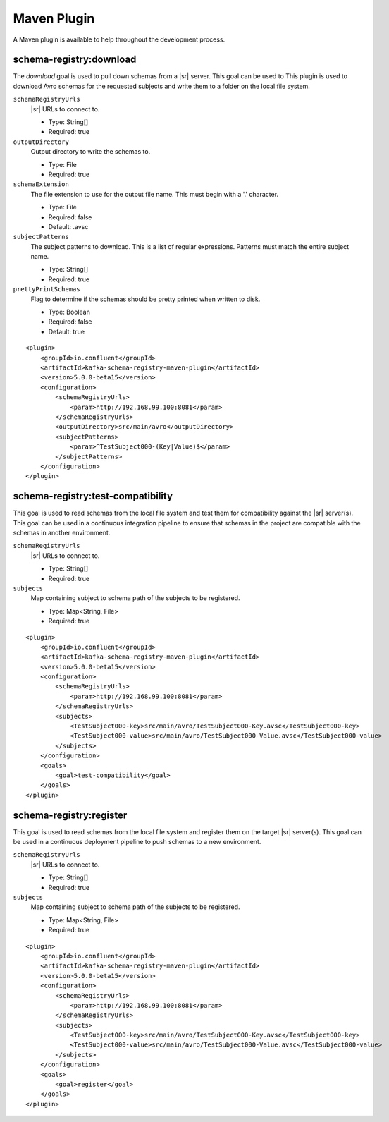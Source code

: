 Maven Plugin
------------

A Maven plugin is available to help throughout the development process.

schema-registry:download
========================

The `download` goal is used to pull down schemas from a |sr| server. This goal can be used to
This plugin is used to download Avro schemas for the requested subjects and write them to a folder on the local file system.

``schemaRegistryUrls``
  |sr| URLs to connect to.

  * Type: String[]
  * Required: true

``outputDirectory``
  Output directory to write the schemas to.

  * Type: File
  * Required: true

``schemaExtension``
  The file extension to use for the output file name. This must begin with a '.' character.

  * Type: File
  * Required: false
  * Default: .avsc

``subjectPatterns``
  The subject patterns to download. This is a list of regular expressions. Patterns must match the entire subject name.

  * Type: String[]
  * Required: true

``prettyPrintSchemas``
  Flag to determine if the schemas should be pretty printed when written to disk.

  * Type: Boolean
  * Required: false
  * Default: true

::

    <plugin>
        <groupId>io.confluent</groupId>
        <artifactId>kafka-schema-registry-maven-plugin</artifactId>
        <version>5.0.0-beta15</version>
        <configuration>
            <schemaRegistryUrls>
                <param>http://192.168.99.100:8081</param>
            </schemaRegistryUrls>
            <outputDirectory>src/main/avro</outputDirectory>
            <subjectPatterns>
                <param>^TestSubject000-(Key|Value)$</param>
            </subjectPatterns>
        </configuration>
    </plugin>

schema-registry:test-compatibility
==================================

This goal is used to read schemas from the local file system and test them for compatibility against the
|sr| server(s). This goal can be used in a continuous integration pipeline to ensure that schemas in the
project are compatible with the schemas in another environment.

``schemaRegistryUrls``
  |sr| URLs to connect to.

  * Type: String[]
  * Required: true

``subjects``
  Map containing subject to schema path of the subjects to be registered.

  * Type: Map<String, File>
  * Required: true

::

    <plugin>
        <groupId>io.confluent</groupId>
        <artifactId>kafka-schema-registry-maven-plugin</artifactId>
        <version>5.0.0-beta15</version>
        <configuration>
            <schemaRegistryUrls>
                <param>http://192.168.99.100:8081</param>
            </schemaRegistryUrls>
            <subjects>
                <TestSubject000-key>src/main/avro/TestSubject000-Key.avsc</TestSubject000-key>
                <TestSubject000-value>src/main/avro/TestSubject000-Value.avsc</TestSubject000-value>
            </subjects>
        </configuration>
        <goals>
            <goal>test-compatibility</goal>
        </goals>
    </plugin>

schema-registry:register
========================

This goal is used to read schemas from the local file system and register them on the target |sr| server(s).
This goal can be used in a continuous deployment pipeline to push schemas to a new environment.

``schemaRegistryUrls``
  |sr| URLs to connect to.

  * Type: String[]
  * Required: true

``subjects``
  Map containing subject to schema path of the subjects to be registered.

  * Type: Map<String, File>
  * Required: true

::

    <plugin>
        <groupId>io.confluent</groupId>
        <artifactId>kafka-schema-registry-maven-plugin</artifactId>
        <version>5.0.0-beta15</version>
        <configuration>
            <schemaRegistryUrls>
                <param>http://192.168.99.100:8081</param>
            </schemaRegistryUrls>
            <subjects>
                <TestSubject000-key>src/main/avro/TestSubject000-Key.avsc</TestSubject000-key>
                <TestSubject000-value>src/main/avro/TestSubject000-Value.avsc</TestSubject000-value>
            </subjects>
        </configuration>
        <goals>
            <goal>register</goal>
        </goals>
    </plugin>


